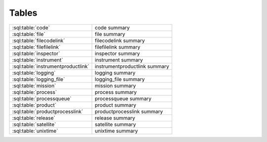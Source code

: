 ######
Tables
######
================================== =============================================
:sql:table:`code`                  code summary
:sql:table:`file`                  file summary
:sql:table:`filecodelink`          filecodelink summary
:sql:table:`filefilelink`          filefilelink summary
:sql:table:`inspector`             inspector summary
:sql:table:`instrument`            instrument summary
:sql:table:`instrumentproductlink` instrumentproductlink summary
:sql:table:`logging`               logging summary
:sql:table:`logging_file`          logging_file summary
:sql:table:`mission`               mission summary
:sql:table:`process`               process summary
:sql:table:`processqueue`          processqueue summary
:sql:table:`product`               product summary
:sql:table:`productprocesslink`    productprocesslink summary
:sql:table:`release`               release summary
:sql:table:`satellite`             satellite summary
:sql:table:`unixtime`              unixtime summary
================================== =============================================

.. sql:table:: code

.. sql:column:: code_id

   (:py:class:`~sqlalchemy.types.Integer`,
   :py:class:`PK <sqlalchemy.schema.PrimaryKeyConstraint>`,
   :py:obj:`NOT NULL <sqlalchemy.schema.Column.params.nullable>`)

.. sql:column:: filename

   (:py:class:`~sqlalchemy.types.String`,
   :py:obj:`NOT NULL <sqlalchemy.schema.Column.params.nullable>`)

.. sql:column:: relative_path

   (:py:class:`~sqlalchemy.types.String`,
   :py:obj:`NOT NULL <sqlalchemy.schema.Column.params.nullable>`)

.. sql:column:: code_start_date

   (:py:class:`~sqlalchemy.types.Date`,
   :py:obj:`NOT NULL <sqlalchemy.schema.Column.params.nullable>`)

.. sql:column:: code_stop_date

   (:py:class:`~sqlalchemy.types.Date`,
   :py:obj:`NOT NULL <sqlalchemy.schema.Column.params.nullable>`)

.. sql:column:: code_description

   (:py:class:`~sqlalchemy.types.Text`,
   :py:obj:`NOT NULL <sqlalchemy.schema.Column.params.nullable>`)

.. sql:column:: process_id

   (:py:class:`~sqlalchemy.types.Integer`,
   :py:obj:`NOT NULL <sqlalchemy.schema.Column.params.nullable>`,
   :py:class:`FK <sqlalchemy.schema.ForeignKeyConstraint>`
   :sql:column:`process.process_id`)

.. sql:column:: interface_version

   (:py:class:`~sqlalchemy.types.SmallInteger`,
   :py:obj:`NOT NULL <sqlalchemy.schema.Column.params.nullable>`)

.. sql:column:: quality_version

   (:py:class:`~sqlalchemy.types.SmallInteger`,
   :py:obj:`NOT NULL <sqlalchemy.schema.Column.params.nullable>`)

.. sql:column:: revision_version

   (:py:class:`~sqlalchemy.types.SmallInteger`,
   :py:obj:`NOT NULL <sqlalchemy.schema.Column.params.nullable>`)

.. sql:column:: output_interface_version

   (:py:class:`~sqlalchemy.types.SmallInteger`,
   :py:obj:`NOT NULL <sqlalchemy.schema.Column.params.nullable>`)

.. sql:column:: active_code

   (:py:class:`~sqlalchemy.types.Boolean`,
   :py:obj:`NOT NULL <sqlalchemy.schema.Column.params.nullable>`)

.. sql:column:: date_written

   (:py:class:`~sqlalchemy.types.Date`,
   :py:obj:`NOT NULL <sqlalchemy.schema.Column.params.nullable>`)

.. sql:column:: shasum

   (:py:class:`~sqlalchemy.types.String`)

.. sql:column:: newest_version

   (:py:class:`~sqlalchemy.types.Boolean`,
   :py:obj:`NOT NULL <sqlalchemy.schema.Column.params.nullable>`)

.. sql:column:: arguments

   (:py:class:`~sqlalchemy.types.Text`)

.. sql:column:: ram

   (:py:class:`~sqlalchemy.types.Float`)

.. sql:column:: cpu

   (:py:class:`~sqlalchemy.types.SmallInteger`)

.. sql:table:: file

.. sql:column:: file_id

   (:py:class:`~sqlalchemy.types.Integer`,
   :py:class:`PK <sqlalchemy.schema.PrimaryKeyConstraint>`,
   :py:obj:`NOT NULL <sqlalchemy.schema.Column.params.nullable>`)

.. sql:column:: filename

   (:py:class:`~sqlalchemy.types.String`,
   :py:obj:`NOT NULL <sqlalchemy.schema.Column.params.nullable>`)

.. sql:column:: utc_file_date

   (:py:class:`~sqlalchemy.types.Date`)

.. sql:column:: utc_start_time

   (:py:class:`~sqlalchemy.types.DateTime`)

.. sql:column:: utc_stop_time

   (:py:class:`~sqlalchemy.types.DateTime`)

.. sql:column:: data_level

   (:py:class:`~sqlalchemy.types.Float`,
   :py:obj:`NOT NULL <sqlalchemy.schema.Column.params.nullable>`)

.. sql:column:: interface_version

   (:py:class:`~sqlalchemy.types.SmallInteger`,
   :py:obj:`NOT NULL <sqlalchemy.schema.Column.params.nullable>`)

.. sql:column:: quality_version

   (:py:class:`~sqlalchemy.types.SmallInteger`,
   :py:obj:`NOT NULL <sqlalchemy.schema.Column.params.nullable>`)

.. sql:column:: revision_version

   (:py:class:`~sqlalchemy.types.SmallInteger`,
   :py:obj:`NOT NULL <sqlalchemy.schema.Column.params.nullable>`)

.. sql:column:: verbose_provenance

   (:py:class:`~sqlalchemy.types.Text`)

.. sql:column:: check_date

   (:py:class:`~sqlalchemy.types.DateTime`)

.. sql:column:: quality_comment

   (:py:class:`~sqlalchemy.types.Text`)

.. sql:column:: caveats

   (:py:class:`~sqlalchemy.types.Text`)

.. sql:column:: file_create_date

   (:py:class:`~sqlalchemy.types.DateTime`,
   :py:obj:`NOT NULL <sqlalchemy.schema.Column.params.nullable>`)

.. sql:column:: met_start_time

   (:py:class:`~sqlalchemy.types.Float`)

.. sql:column:: met_stop_time

   (:py:class:`~sqlalchemy.types.Float`)

.. sql:column:: exists_on_disk

   (:py:class:`~sqlalchemy.types.Boolean`,
   :py:obj:`NOT NULL <sqlalchemy.schema.Column.params.nullable>`)

.. sql:column:: quality_checked

   (:py:class:`~sqlalchemy.types.Boolean`)

.. sql:column:: product_id

   (:py:class:`~sqlalchemy.types.Integer`,
   :py:obj:`NOT NULL <sqlalchemy.schema.Column.params.nullable>`,
   :py:class:`FK <sqlalchemy.schema.ForeignKeyConstraint>`
   :sql:column:`product.product_id`)

.. sql:column:: shasum

   (:py:class:`~sqlalchemy.types.String`)

.. sql:column:: process_keywords

   (:py:class:`~sqlalchemy.types.Text`)

.. sql:table:: filecodelink

.. sql:column:: resulting_file

   (:py:class:`~sqlalchemy.types.Integer`,
   :py:obj:`NOT NULL <sqlalchemy.schema.Column.params.nullable>`,
   :py:class:`FK <sqlalchemy.schema.ForeignKeyConstraint>`
   :sql:column:`file.file_id`)

.. sql:column:: source_code

   (:py:class:`~sqlalchemy.types.Integer`,
   :py:obj:`NOT NULL <sqlalchemy.schema.Column.params.nullable>`,
   :py:class:`FK <sqlalchemy.schema.ForeignKeyConstraint>`
   :sql:column:`code.code_id`)

.. sql:table:: filefilelink

.. sql:column:: source_file

   (:py:class:`~sqlalchemy.types.Integer`,
   :py:obj:`NOT NULL <sqlalchemy.schema.Column.params.nullable>`,
   :py:class:`FK <sqlalchemy.schema.ForeignKeyConstraint>`
   :sql:column:`file.file_id`)

.. sql:column:: resulting_file

   (:py:class:`~sqlalchemy.types.Integer`,
   :py:obj:`NOT NULL <sqlalchemy.schema.Column.params.nullable>`,
   :py:class:`FK <sqlalchemy.schema.ForeignKeyConstraint>`
   :sql:column:`file.file_id`)

.. sql:table:: inspector

.. sql:column:: inspector_id

   (:py:class:`~sqlalchemy.types.Integer`,
   :py:class:`PK <sqlalchemy.schema.PrimaryKeyConstraint>`,
   :py:obj:`NOT NULL <sqlalchemy.schema.Column.params.nullable>`)

.. sql:column:: filename

   (:py:class:`~sqlalchemy.types.String`,
   :py:obj:`NOT NULL <sqlalchemy.schema.Column.params.nullable>`)

.. sql:column:: relative_path

   (:py:class:`~sqlalchemy.types.String`,
   :py:obj:`NOT NULL <sqlalchemy.schema.Column.params.nullable>`)

.. sql:column:: description

   (:py:class:`~sqlalchemy.types.Text`,
   :py:obj:`NOT NULL <sqlalchemy.schema.Column.params.nullable>`)

.. sql:column:: interface_version

   (:py:class:`~sqlalchemy.types.SmallInteger`,
   :py:obj:`NOT NULL <sqlalchemy.schema.Column.params.nullable>`)

.. sql:column:: quality_version

   (:py:class:`~sqlalchemy.types.SmallInteger`,
   :py:obj:`NOT NULL <sqlalchemy.schema.Column.params.nullable>`)

.. sql:column:: revision_version

   (:py:class:`~sqlalchemy.types.SmallInteger`,
   :py:obj:`NOT NULL <sqlalchemy.schema.Column.params.nullable>`)

.. sql:column:: output_interface_version

   (:py:class:`~sqlalchemy.types.SmallInteger`,
   :py:obj:`NOT NULL <sqlalchemy.schema.Column.params.nullable>`)

.. sql:column:: active_code

   (:py:class:`~sqlalchemy.types.Boolean`,
   :py:obj:`NOT NULL <sqlalchemy.schema.Column.params.nullable>`)

.. sql:column:: date_written

   (:py:class:`~sqlalchemy.types.Date`,
   :py:obj:`NOT NULL <sqlalchemy.schema.Column.params.nullable>`)

.. sql:column:: shasum

   (:py:class:`~sqlalchemy.types.String`)

.. sql:column:: newest_version

   (:py:class:`~sqlalchemy.types.Boolean`,
   :py:obj:`NOT NULL <sqlalchemy.schema.Column.params.nullable>`)

.. sql:column:: arguments

   (:py:class:`~sqlalchemy.types.Text`)

.. sql:column:: product

   (:py:class:`~sqlalchemy.types.Integer`,
   :py:obj:`NOT NULL <sqlalchemy.schema.Column.params.nullable>`,
   :py:class:`FK <sqlalchemy.schema.ForeignKeyConstraint>`
   :sql:column:`product.product_id`)

.. sql:table:: instrument

.. sql:column:: instrument_id

   (:py:class:`~sqlalchemy.types.Integer`,
   :py:class:`PK <sqlalchemy.schema.PrimaryKeyConstraint>`,
   :py:obj:`NOT NULL <sqlalchemy.schema.Column.params.nullable>`)

.. sql:column:: instrument_name

   (:py:class:`~sqlalchemy.types.String`,
   :py:obj:`NOT NULL <sqlalchemy.schema.Column.params.nullable>`)

.. sql:column:: satellite_id

   (:py:class:`~sqlalchemy.types.Integer`,
   :py:obj:`NOT NULL <sqlalchemy.schema.Column.params.nullable>`,
   :py:class:`FK <sqlalchemy.schema.ForeignKeyConstraint>`
   :sql:column:`satellite.satellite_id`)

.. sql:table:: instrumentproductlink

.. sql:column:: instrument_id

   (:py:class:`~sqlalchemy.types.Integer`,
   :py:obj:`NOT NULL <sqlalchemy.schema.Column.params.nullable>`,
   :py:class:`FK <sqlalchemy.schema.ForeignKeyConstraint>`
   :sql:column:`instrument.instrument_id`)

.. sql:column:: product_id

   (:py:class:`~sqlalchemy.types.Integer`,
   :py:obj:`NOT NULL <sqlalchemy.schema.Column.params.nullable>`,
   :py:class:`FK <sqlalchemy.schema.ForeignKeyConstraint>`
   :sql:column:`product.product_id`)

.. sql:table:: logging

.. sql:column:: logging_id

   (:py:class:`~sqlalchemy.types.Integer`,
   :py:class:`PK <sqlalchemy.schema.PrimaryKeyConstraint>`,
   :py:obj:`NOT NULL <sqlalchemy.schema.Column.params.nullable>`)

.. sql:column:: currently_processing

   (:py:class:`~sqlalchemy.types.Boolean`,
   :py:obj:`NOT NULL <sqlalchemy.schema.Column.params.nullable>`)

.. sql:column:: pid

   (:py:class:`~sqlalchemy.types.Integer`)

.. sql:column:: processing_start_time

   (:py:class:`~sqlalchemy.types.DateTime`,
   :py:obj:`NOT NULL <sqlalchemy.schema.Column.params.nullable>`)

.. sql:column:: processing_end_time

   (:py:class:`~sqlalchemy.types.DateTime`)

.. sql:column:: comment

   (:py:class:`~sqlalchemy.types.Text`)

.. sql:column:: mission_id

   (:py:class:`~sqlalchemy.types.Integer`,
   :py:obj:`NOT NULL <sqlalchemy.schema.Column.params.nullable>`,
   :py:class:`FK <sqlalchemy.schema.ForeignKeyConstraint>`
   :sql:column:`mission.mission_id`)

.. sql:column:: user

   (:py:class:`~sqlalchemy.types.String`,
   :py:obj:`NOT NULL <sqlalchemy.schema.Column.params.nullable>`)

.. sql:column:: hostname

   (:py:class:`~sqlalchemy.types.String`,
   :py:obj:`NOT NULL <sqlalchemy.schema.Column.params.nullable>`)

.. sql:table:: logging_file

.. sql:column:: logging_file_id

   (:py:class:`~sqlalchemy.types.Integer`,
   :py:class:`PK <sqlalchemy.schema.PrimaryKeyConstraint>`,
   :py:obj:`NOT NULL <sqlalchemy.schema.Column.params.nullable>`)

.. sql:column:: logging_id

   (:py:class:`~sqlalchemy.types.Integer`,
   :py:obj:`NOT NULL <sqlalchemy.schema.Column.params.nullable>`,
   :py:class:`FK <sqlalchemy.schema.ForeignKeyConstraint>`
   :sql:column:`logging.logging_id`)

.. sql:column:: file_id

   (:py:class:`~sqlalchemy.types.Integer`,
   :py:obj:`NOT NULL <sqlalchemy.schema.Column.params.nullable>`,
   :py:class:`FK <sqlalchemy.schema.ForeignKeyConstraint>`
   :sql:column:`file.file_id`)

.. sql:column:: code_id

   (:py:class:`~sqlalchemy.types.Integer`,
   :py:obj:`NOT NULL <sqlalchemy.schema.Column.params.nullable>`,
   :py:class:`FK <sqlalchemy.schema.ForeignKeyConstraint>`
   :sql:column:`code.code_id`)

.. sql:column:: comments

   (:py:class:`~sqlalchemy.types.Text`)

.. sql:table:: mission

.. sql:column:: mission_id

   (:py:class:`~sqlalchemy.types.Integer`,
   :py:class:`PK <sqlalchemy.schema.PrimaryKeyConstraint>`,
   :py:obj:`NOT NULL <sqlalchemy.schema.Column.params.nullable>`)

.. sql:column:: mission_name

   (:py:class:`~sqlalchemy.types.String`,
   :py:obj:`NOT NULL <sqlalchemy.schema.Column.params.nullable>`)

.. sql:column:: rootdir

   (:py:class:`~sqlalchemy.types.String`,
   :py:obj:`NOT NULL <sqlalchemy.schema.Column.params.nullable>`)

.. sql:column:: incoming_dir

   (:py:class:`~sqlalchemy.types.String`,
   :py:obj:`NOT NULL <sqlalchemy.schema.Column.params.nullable>`)

.. sql:column:: codedir

   (:py:class:`~sqlalchemy.types.String`)

.. sql:column:: inspectordir

   (:py:class:`~sqlalchemy.types.String`)

.. sql:column:: errordir

   (:py:class:`~sqlalchemy.types.String`)

.. sql:table:: process

.. sql:column:: process_id

   (:py:class:`~sqlalchemy.types.Integer`,
   :py:class:`PK <sqlalchemy.schema.PrimaryKeyConstraint>`,
   :py:obj:`NOT NULL <sqlalchemy.schema.Column.params.nullable>`)

.. sql:column:: process_name

   (:py:class:`~sqlalchemy.types.String`,
   :py:obj:`NOT NULL <sqlalchemy.schema.Column.params.nullable>`)

.. sql:column:: output_product

   (:py:class:`~sqlalchemy.types.Integer`,
   :py:class:`FK <sqlalchemy.schema.ForeignKeyConstraint>`
   :sql:column:`product.product_id`)

.. sql:column:: output_timebase

   (:py:class:`~sqlalchemy.types.String`)

.. sql:column:: extra_params

   (:py:class:`~sqlalchemy.types.Text`)

.. sql:table:: processqueue

.. sql:column:: file_id

   (:py:class:`~sqlalchemy.types.Integer`,
   :py:class:`PK <sqlalchemy.schema.PrimaryKeyConstraint>`,
   :py:obj:`NOT NULL <sqlalchemy.schema.Column.params.nullable>`,
   :py:class:`FK <sqlalchemy.schema.ForeignKeyConstraint>`
   :sql:column:`file.file_id`)

.. sql:column:: version_bump

   (:py:class:`~sqlalchemy.types.SmallInteger`)

.. sql:table:: product

.. sql:column:: product_id

   (:py:class:`~sqlalchemy.types.Integer`,
   :py:class:`PK <sqlalchemy.schema.PrimaryKeyConstraint>`,
   :py:obj:`NOT NULL <sqlalchemy.schema.Column.params.nullable>`)

.. sql:column:: product_name

   (:py:class:`~sqlalchemy.types.String`,
   :py:obj:`NOT NULL <sqlalchemy.schema.Column.params.nullable>`)

.. sql:column:: instrument_id

   (:py:class:`~sqlalchemy.types.Integer`,
   :py:obj:`NOT NULL <sqlalchemy.schema.Column.params.nullable>`,
   :py:class:`FK <sqlalchemy.schema.ForeignKeyConstraint>`
   :sql:column:`instrument.instrument_id`)

.. sql:column:: relative_path

   (:py:class:`~sqlalchemy.types.String`,
   :py:obj:`NOT NULL <sqlalchemy.schema.Column.params.nullable>`)

.. sql:column:: level

   (:py:class:`~sqlalchemy.types.Float`,
   :py:obj:`NOT NULL <sqlalchemy.schema.Column.params.nullable>`)

.. sql:column:: format

   (:py:class:`~sqlalchemy.types.Text`,
   :py:obj:`NOT NULL <sqlalchemy.schema.Column.params.nullable>`)

.. sql:column:: product_description

   (:py:class:`~sqlalchemy.types.Text`)

.. sql:table:: productprocesslink

.. sql:column:: process_id

   (:py:class:`~sqlalchemy.types.Integer`,
   :py:obj:`NOT NULL <sqlalchemy.schema.Column.params.nullable>`,
   :py:class:`FK <sqlalchemy.schema.ForeignKeyConstraint>`
   :sql:column:`process.process_id`)

.. sql:column:: input_product_id

   (:py:class:`~sqlalchemy.types.Integer`,
   :py:obj:`NOT NULL <sqlalchemy.schema.Column.params.nullable>`,
   :py:class:`FK <sqlalchemy.schema.ForeignKeyConstraint>`
   :sql:column:`product.product_id`)

.. sql:column:: optional

   (:py:class:`~sqlalchemy.types.Boolean`,
   :py:obj:`NOT NULL <sqlalchemy.schema.Column.params.nullable>`)

.. sql:column:: yesterday

   (:py:class:`~sqlalchemy.types.Integer`,
   :py:obj:`NOT NULL <sqlalchemy.schema.Column.params.nullable>`)

.. sql:column:: tomorrow

   (:py:class:`~sqlalchemy.types.Integer`,
   :py:obj:`NOT NULL <sqlalchemy.schema.Column.params.nullable>`)

.. sql:table:: release

.. sql:column:: file_id

   (:py:class:`~sqlalchemy.types.Integer`,
   :py:obj:`NOT NULL <sqlalchemy.schema.Column.params.nullable>`,
   :py:class:`FK <sqlalchemy.schema.ForeignKeyConstraint>`
   :sql:column:`file.file_id`)

.. sql:column:: release_num

   (:py:class:`~sqlalchemy.types.String`,
   :py:obj:`NOT NULL <sqlalchemy.schema.Column.params.nullable>`)

.. sql:table:: satellite

.. sql:column:: satellite_id

   (:py:class:`~sqlalchemy.types.Integer`,
   :py:class:`PK <sqlalchemy.schema.PrimaryKeyConstraint>`,
   :py:obj:`NOT NULL <sqlalchemy.schema.Column.params.nullable>`)

.. sql:column:: satellite_name

   (:py:class:`~sqlalchemy.types.String`,
   :py:obj:`NOT NULL <sqlalchemy.schema.Column.params.nullable>`)

.. sql:column:: mission_id

   (:py:class:`~sqlalchemy.types.Integer`,
   :py:obj:`NOT NULL <sqlalchemy.schema.Column.params.nullable>`,
   :py:class:`FK <sqlalchemy.schema.ForeignKeyConstraint>`
   :sql:column:`mission.mission_id`)

.. sql:table:: unixtime

.. sql:column:: file_id

   (:py:class:`~sqlalchemy.types.Integer`,
   :py:class:`PK <sqlalchemy.schema.PrimaryKeyConstraint>`,
   :py:obj:`NOT NULL <sqlalchemy.schema.Column.params.nullable>`,
   :py:class:`FK <sqlalchemy.schema.ForeignKeyConstraint>`
   :sql:column:`file.file_id`)

.. sql:column:: unix_start

   (:py:class:`~sqlalchemy.types.Integer`)

.. sql:column:: unix_stop

   (:py:class:`~sqlalchemy.types.Integer`)
